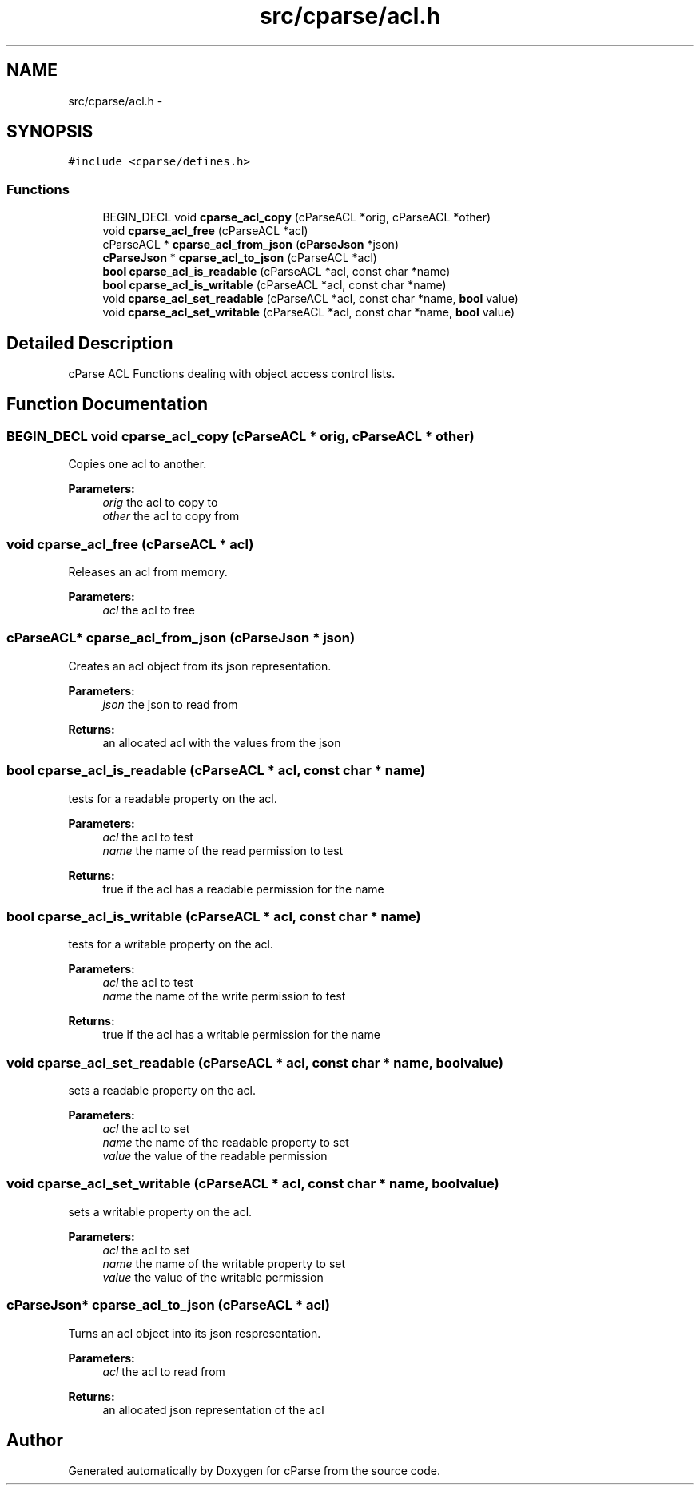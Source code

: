 .TH "src/cparse/acl.h" 3 "Mon Nov 2 2015" "Version 0.1" "cParse" \" -*- nroff -*-
.ad l
.nh
.SH NAME
src/cparse/acl.h \- 
.SH SYNOPSIS
.br
.PP
\fC#include <cparse/defines\&.h>\fP
.br

.SS "Functions"

.in +1c
.ti -1c
.RI "BEGIN_DECL void \fBcparse_acl_copy\fP (cParseACL *orig, cParseACL *other)"
.br
.ti -1c
.RI "void \fBcparse_acl_free\fP (cParseACL *acl)"
.br
.ti -1c
.RI "cParseACL * \fBcparse_acl_from_json\fP (\fBcParseJson\fP *json)"
.br
.ti -1c
.RI "\fBcParseJson\fP * \fBcparse_acl_to_json\fP (cParseACL *acl)"
.br
.ti -1c
.RI "\fBbool\fP \fBcparse_acl_is_readable\fP (cParseACL *acl, const char *name)"
.br
.ti -1c
.RI "\fBbool\fP \fBcparse_acl_is_writable\fP (cParseACL *acl, const char *name)"
.br
.ti -1c
.RI "void \fBcparse_acl_set_readable\fP (cParseACL *acl, const char *name, \fBbool\fP value)"
.br
.ti -1c
.RI "void \fBcparse_acl_set_writable\fP (cParseACL *acl, const char *name, \fBbool\fP value)"
.br
.in -1c
.SH "Detailed Description"
.PP 
cParse ACL Functions dealing with object access control lists\&. 
.SH "Function Documentation"
.PP 
.SS "BEGIN_DECL void cparse_acl_copy (cParseACL * orig, cParseACL * other)"
Copies one acl to another\&. 
.PP
\fBParameters:\fP
.RS 4
\fIorig\fP the acl to copy to 
.br
\fIother\fP the acl to copy from 
.RE
.PP

.SS "void cparse_acl_free (cParseACL * acl)"
Releases an acl from memory\&. 
.PP
\fBParameters:\fP
.RS 4
\fIacl\fP the acl to free 
.RE
.PP

.SS "cParseACL* cparse_acl_from_json (\fBcParseJson\fP * json)"
Creates an acl object from its json representation\&. 
.PP
\fBParameters:\fP
.RS 4
\fIjson\fP the json to read from 
.RE
.PP
\fBReturns:\fP
.RS 4
an allocated acl with the values from the json 
.RE
.PP

.SS "\fBbool\fP cparse_acl_is_readable (cParseACL * acl, const char * name)"
tests for a readable property on the acl\&. 
.PP
\fBParameters:\fP
.RS 4
\fIacl\fP the acl to test 
.br
\fIname\fP the name of the read permission to test 
.RE
.PP
\fBReturns:\fP
.RS 4
true if the acl has a readable permission for the name 
.RE
.PP

.SS "\fBbool\fP cparse_acl_is_writable (cParseACL * acl, const char * name)"
tests for a writable property on the acl\&. 
.PP
\fBParameters:\fP
.RS 4
\fIacl\fP the acl to test 
.br
\fIname\fP the name of the write permission to test 
.RE
.PP
\fBReturns:\fP
.RS 4
true if the acl has a writable permission for the name 
.RE
.PP

.SS "void cparse_acl_set_readable (cParseACL * acl, const char * name, \fBbool\fP value)"
sets a readable property on the acl\&. 
.PP
\fBParameters:\fP
.RS 4
\fIacl\fP the acl to set 
.br
\fIname\fP the name of the readable property to set 
.br
\fIvalue\fP the value of the readable permission 
.RE
.PP

.SS "void cparse_acl_set_writable (cParseACL * acl, const char * name, \fBbool\fP value)"
sets a writable property on the acl\&. 
.PP
\fBParameters:\fP
.RS 4
\fIacl\fP the acl to set 
.br
\fIname\fP the name of the writable property to set 
.br
\fIvalue\fP the value of the writable permission 
.RE
.PP

.SS "\fBcParseJson\fP* cparse_acl_to_json (cParseACL * acl)"
Turns an acl object into its json respresentation\&. 
.PP
\fBParameters:\fP
.RS 4
\fIacl\fP the acl to read from 
.RE
.PP
\fBReturns:\fP
.RS 4
an allocated json representation of the acl 
.RE
.PP

.SH "Author"
.PP 
Generated automatically by Doxygen for cParse from the source code\&.

